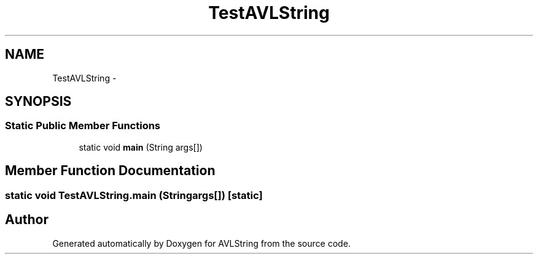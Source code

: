 .TH "TestAVLString" 3 "Fri Nov 7 2014" "AVLString" \" -*- nroff -*-
.ad l
.nh
.SH NAME
TestAVLString \- 
.SH SYNOPSIS
.br
.PP
.SS "Static Public Member Functions"

.in +1c
.ti -1c
.RI "static void \fBmain\fP (String args[])"
.br
.in -1c
.SH "Member Function Documentation"
.PP 
.SS "static void TestAVLString\&.main (Stringargs[])\fC [static]\fP"


.SH "Author"
.PP 
Generated automatically by Doxygen for AVLString from the source code\&.
